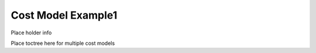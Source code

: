 Cost Model Example1
===================

Place holder info

Place toctree here for multiple cost models